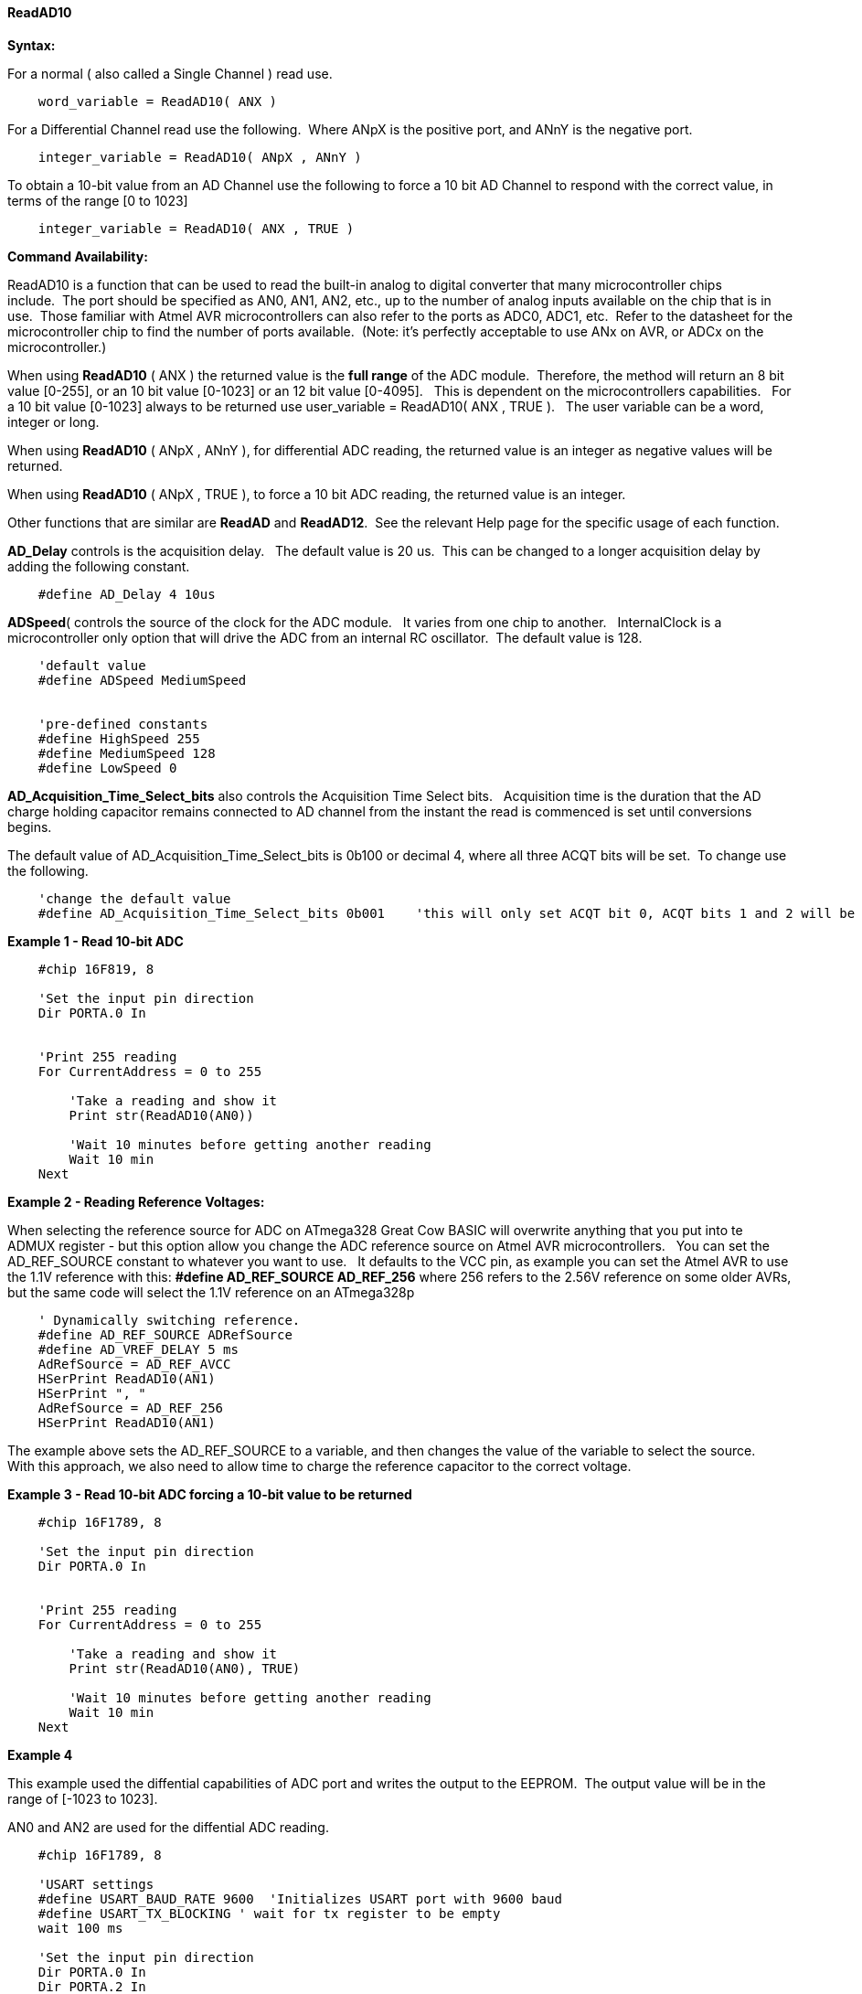 // Edit EvanV 171016
==== ReadAD10

*Syntax:*
[subs="quotes"]
For a normal ( also called a Single Channel )  read use.
----
    word_variable = ReadAD10( ANX )
----

For a Differential Channel read use the following.&#160;&#160;Where ANpX is the positive port, and ANnY is the negative port.
----
    integer_variable = ReadAD10( ANpX , ANnY )
----

To obtain a 10-bit value from an AD Channel use the following to force a 10 bit AD Channel to respond with the correct value, in terms of the range [0 to 1023]
----
    integer_variable = ReadAD10( ANX , TRUE )
----


*Command Availability:*

ReadAD10 is a function that can be used to read the built-in analog to digital converter that many microcontroller chips include.&#160;&#160;The port should be specified as AN0, AN1, AN2, etc., up to the number of analog inputs available on the chip that is in use.&#160;&#160;Those familiar with Atmel AVR microcontrollers can also refer to the ports as ADC0, ADC1, etc.&#160;&#160;Refer to the datasheet for the microcontroller chip to find the number of ports available.&#160;&#160;(Note: it's perfectly acceptable to use ANx on AVR, or ADCx on the microcontroller.)

When using *ReadAD10* ( ANX ) the returned value is the *full range* of the ADC module.&#160;&#160;Therefore, the method will return an 8 bit value [0-255], or an 10 bit value [0-1023] or an 12 bit value [0-4095].&#160;&#160; This is dependent on the microcontrollers capabilities.&#160;&#160;  For a 10 bit value [0-1023] always to be returned use  user_variable = ReadAD10( ANX , TRUE ).&#160;&#160; The user variable can be a word, integer or long.


When using *ReadAD10* ( ANpX , ANnY ), for differential ADC reading, the returned value is an integer as negative values will be returned.

When using *ReadAD10* ( ANpX , TRUE ), to force a 10 bit ADC reading, the returned value is an integer.

Other functions that are similar are *ReadAD* and *ReadAD12*.&#160;&#160;See the relevant Help page for the specific usage of each function.


*AD_Delay* controls is the acquisition delay.&#160;&#160; The default value is 20 us.&#160;&#160;This can be changed to a longer acquisition delay by adding the following constant.
----
    #define AD_Delay 4 10us
----

*ADSpeed*( controls the source of the clock for the ADC module.&#160;&#160; It varies from one chip to another.&#160;&#160; InternalClock is a microcontroller only option that will drive the ADC from an internal RC oscillator.&#160;&#160;The default value is 128.

----
    'default value
    #define ADSpeed MediumSpeed


    'pre-defined constants
    #define HighSpeed 255
    #define MediumSpeed 128
    #define LowSpeed 0
----


*AD_Acquisition_Time_Select_bits* also controls the Acquisition Time Select bits.&#160;&#160; Acquisition time is the duration that the AD charge
holding capacitor remains connected to AD channel from the instant the read is commenced is set until conversions begins.


The default value of AD_Acquisition_Time_Select_bits is 0b100 or decimal 4, where all three ACQT bits will be set.&#160;&#160;To change use the following.
----
    'change the default value
    #define AD_Acquisition_Time_Select_bits 0b001    'this will only set ACQT bit 0, ACQT bits 1 and 2 will be cleared.

----



*Example 1 - Read 10-bit ADC*

----
    #chip 16F819, 8

    'Set the input pin direction
    Dir PORTA.0 In


    'Print 255 reading
    For CurrentAddress = 0 to 255

        'Take a reading and show it
        Print str(ReadAD10(AN0))

        'Wait 10 minutes before getting another reading
        Wait 10 min
    Next
----

*Example 2 - Reading Reference Voltages:*


When selecting the  reference source for ADC on ATmega328 Great Cow BASIC will overwrite anything that you put into te ADMUX register - but this option allow you change the ADC reference source on Atmel AVR microcontrollers.&#160;&#160; You can set the AD_REF_SOURCE constant to whatever you want to use.&#160;&#160; It defaults to the VCC pin, as example you can set the Atmel AVR to use the 1.1V reference with this:
*#define AD_REF_SOURCE AD_REF_256* where 256 refers to the 2.56V reference on some older AVRs, but the same code will select the 1.1V reference on an ATmega328p
----
    ' Dynamically switching reference.
    #define AD_REF_SOURCE ADRefSource
    #define AD_VREF_DELAY 5 ms
    AdRefSource = AD_REF_AVCC
    HSerPrint ReadAD10(AN1)
    HSerPrint ", "
    AdRefSource = AD_REF_256
    HSerPrint ReadAD10(AN1)
----

The example above sets the AD_REF_SOURCE to a variable, and then changes the value of the variable to select the source.&#160;&#160; With this approach, we also need to allow time to charge the reference capacitor to the correct voltage.


*Example 3 - Read 10-bit ADC forcing a 10-bit value to be returned*

----
    #chip 16F1789, 8

    'Set the input pin direction
    Dir PORTA.0 In


    'Print 255 reading
    For CurrentAddress = 0 to 255

        'Take a reading and show it
        Print str(ReadAD10(AN0), TRUE)

        'Wait 10 minutes before getting another reading
        Wait 10 min
    Next
----

*Example 4*

This example used the diffential capabilities of ADC port and writes the output to the EEPROM.&#160;&#160;The output value will be in the range of [-1023 to 1023].

AN0 and AN2 are used for the diffential ADC reading.
----
    #chip 16F1789, 8

    'USART settings
    #define USART_BAUD_RATE 9600  'Initializes USART port with 9600 baud
    #define USART_TX_BLOCKING ' wait for tx register to be empty
    wait 100 ms

    'Set the input pin direction
    Dir PORTA.0 In
    Dir PORTA.2 In

    'Loop to take readings until the EEPROM is full
    For CurrentAddress = 0 to 255

        'Take a reading and log it
        HSerPrint ReadAD10( AN0, AN2 )
        HserPrintCRLF
        'Wait 10 minutes before getting another reading
        Wait 10 min

    Next
----

*See Also* <<_readad,ReadAD>>, <<_readad12,ReadAD12>>

